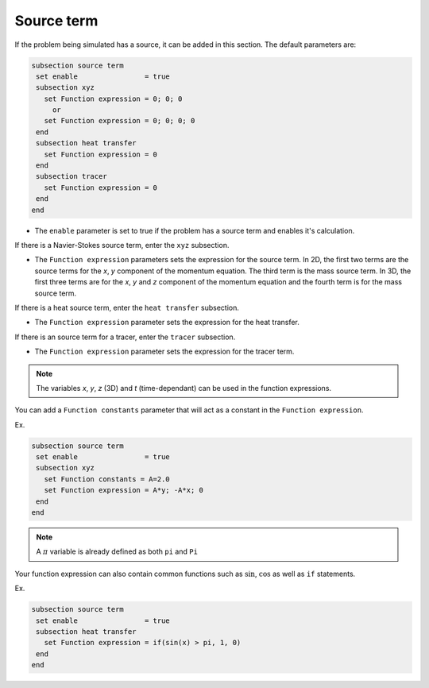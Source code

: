 Source term
~~~~~~~~~~~~~~~~~~~~~~~~~~~~~

If the problem being simulated has a source, it can be added in this section. The default parameters are:

.. code-block:: text

   subsection source term
    set enable                = true
    subsection xyz
      set Function expression = 0; 0; 0
        or
      set Function expression = 0; 0; 0; 0
    end
    subsection heat transfer
      set Function expression = 0
    end
    subsection tracer
      set Function expression = 0
    end
   end

* The ``enable`` parameter is set to true if the problem has a source term and enables it's calculation.

If there is a Navier-Stokes source term, enter the ``xyz`` subsection.

* The ``Function expression`` parameters sets the expression for the source term. In 2D, the first two terms are the source terms for  the *x*, *y* component of the momentum equation. The third term is the mass source term. In 3D, the first three terms are for the *x*, *y* and *z* component of the momentum equation and the fourth term is for the mass source term.

If there is a heat source term, enter the ``heat transfer`` subsection.

* The ``Function expression`` parameter sets the expression for the heat transfer.

If there is an source term for a tracer, enter the ``tracer`` subsection.

* The ``Function expression`` parameter sets the expression for the tracer term.

.. note:: 
    The variables *x*, *y*, *z* (3D) and *t* (time-dependant) can be used in the function expressions.

You can add a ``Function constants`` parameter that will act as a constant in the ``Function expression``. 

Ex.

.. code-block:: text

   subsection source term
    set enable                = true
    subsection xyz
      set Function constants = A=2.0
      set Function expression = A*y; -A*x; 0
    end
   end
   
.. note:: 
    A :math:`\pi` variable is already defined as both ``pi`` and ``Pi``

Your function expression can also contain common functions such as :math:`\sin`, :math:`\cos` as well as ``if`` statements.

Ex.

.. code-block:: text

   subsection source term
    set enable                = true
    subsection heat transfer
      set Function expression = if(sin(x) > pi, 1, 0)
    end
   end

